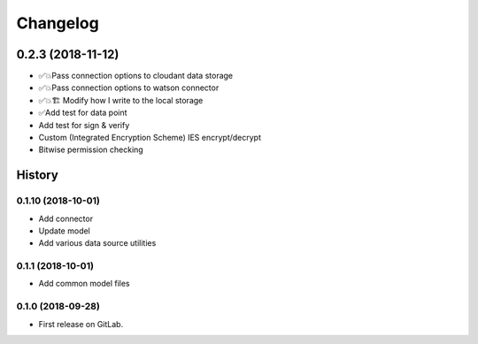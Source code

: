 =========
Changelog
=========

0.2.3  (2018-11-12)
===================

* ✅💥Pass connection options to cloudant data storage
* ✅💥Pass connection options to watson connector
* ✅💥🏗 Modify how I write to the local storage
* ✅Add test for data point
* Add test for sign & verify
* Custom (Integrated Encryption Scheme) IES encrypt/decrypt
* Bitwise permission checking

History
=======

0.1.10 (2018-10-01)
-------------------

* Add connector
* Update model
* Add various data source utilities

0.1.1 (2018-10-01)
------------------

* Add common model files

0.1.0 (2018-09-28)
------------------

* First release on GitLab.
